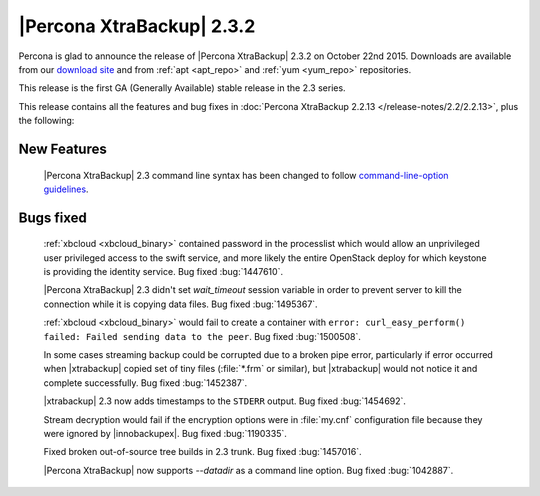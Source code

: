 ============================
 |Percona XtraBackup| 2.3.2
============================

Percona is glad to announce the release of |Percona XtraBackup| 2.3.2 on
October 22nd 2015. Downloads are available from our `download site
<http://www.percona.com/downloads/XtraBackup/Percona-XtraBackup-2.3.2/>`_ and
from :ref:`apt <apt_repo>` and :ref:`yum <yum_repo>` repositories.

This release is the first GA (Generally Available) stable release in the 2.3
series.

This release contains all the features and bug fixes in :doc:`Percona
XtraBackup 2.2.13 </release-notes/2.2/2.2.13>`, plus the following:

New Features
------------

 |Percona XtraBackup| 2.3 command line syntax has been changed to follow
 `command-line-option guidelines
 <http://dev.mysql.com/doc/refman/5.6/en/command-line-options.html>`_.

Bugs fixed
----------

 :ref:`xbcloud <xbcloud_binary>` contained password in the processlist which
 would allow an unprivileged user privileged access to the swift service, and
 more likely the entire OpenStack deploy for which keystone is providing the
 identity service. Bug fixed :bug:`1447610`.

 |Percona XtraBackup| 2.3 didn't set `wait_timeout` session variable in
 order to prevent server to kill the connection while it is copying data files.
 Bug fixed :bug:`1495367`.

 :ref:`xbcloud <xbcloud_binary>` would fail to create a container with ``error:
 curl_easy_perform() failed: Failed sending data to the peer``. Bug fixed
 :bug:`1500508`.

 In some cases streaming backup could be corrupted due to a broken pipe error,
 particularly if error occurred when |xtrabackup| copied set of tiny files
 (:file:`*.frm` or similar), but |xtrabackup| would not notice it and complete
 successfully. Bug fixed :bug:`1452387`.

 |xtrabackup| 2.3 now adds timestamps to the ``STDERR`` output. Bug fixed
 :bug:`1454692`.

 Stream decryption would fail if the encryption options were in :file:`my.cnf`
 configuration file because they were ignored by |innobackupex|. Bug fixed
 :bug:`1190335`.

 Fixed broken out-of-source tree builds in 2.3 trunk. Bug fixed :bug:`1457016`.

 |Percona XtraBackup| now supports `--datadir` as a command line
 option. Bug fixed :bug:`1042887`.
